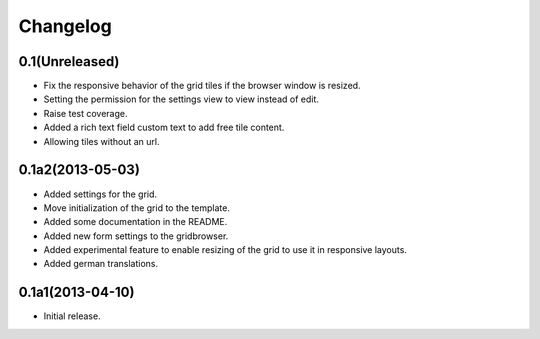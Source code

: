 Changelog
=========

0.1(Unreleased)
---------------

* Fix the responsive behavior of the grid tiles if the browser window is resized.
* Setting the permission for the settings view to view instead of edit.
* Raise test coverage.
* Added a rich text field custom text to add free tile content.
* Allowing tiles without an url.


0.1a2(2013-05-03)
-----------------

* Added settings for the grid.
* Move initialization of the grid to the template.
* Added some documentation in the README.
* Added new form settings to the gridbrowser.
* Added experimental feature to enable resizing of the grid to use it
  in responsive layouts.
* Added german translations.


0.1a1(2013-04-10)
-----------------

* Initial release.

